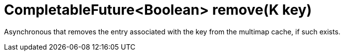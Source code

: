 [id="completablefutureboolean-removek-key_{context}"]
= CompletableFuture&lt;Boolean&gt; remove(K key)

Asynchronous that removes the entry associated with the key from the multimap cache, if such exists.